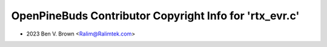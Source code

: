 ========================================================
OpenPineBuds Contributor Copyright Info for 'rtx_evr.c'
========================================================

* 2023 Ben V. Brown <Ralim@Ralimtek.com>
